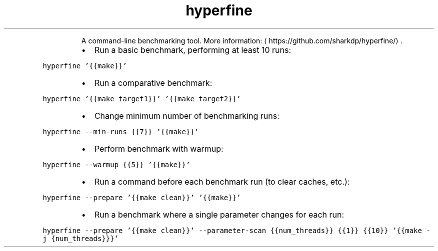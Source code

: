 .TH hyperfine
.PP
.RS
A command\-line benchmarking tool.
More information: \[la]https://github.com/sharkdp/hyperfine/\[ra]\&.
.RE
.RS
.IP \(bu 2
Run a basic benchmark, performing at least 10 runs:
.RE
.PP
\fB\fChyperfine '{{make}}'\fR
.RS
.IP \(bu 2
Run a comparative benchmark:
.RE
.PP
\fB\fChyperfine '{{make target1}}' '{{make target2}}'\fR
.RS
.IP \(bu 2
Change minimum number of benchmarking runs:
.RE
.PP
\fB\fChyperfine \-\-min\-runs {{7}} '{{make}}'\fR
.RS
.IP \(bu 2
Perform benchmark with warmup:
.RE
.PP
\fB\fChyperfine \-\-warmup {{5}} '{{make}}'\fR
.RS
.IP \(bu 2
Run a command before each benchmark run (to clear caches, etc.):
.RE
.PP
\fB\fChyperfine \-\-prepare '{{make clean}}' '{{make}}'\fR
.RS
.IP \(bu 2
Run a benchmark where a single parameter changes for each run:
.RE
.PP
\fB\fChyperfine \-\-prepare '{{make clean}}' \-\-parameter\-scan {{num_threads}} {{1}} {{10}} '{{make \-j {num_threads}}}'\fR

